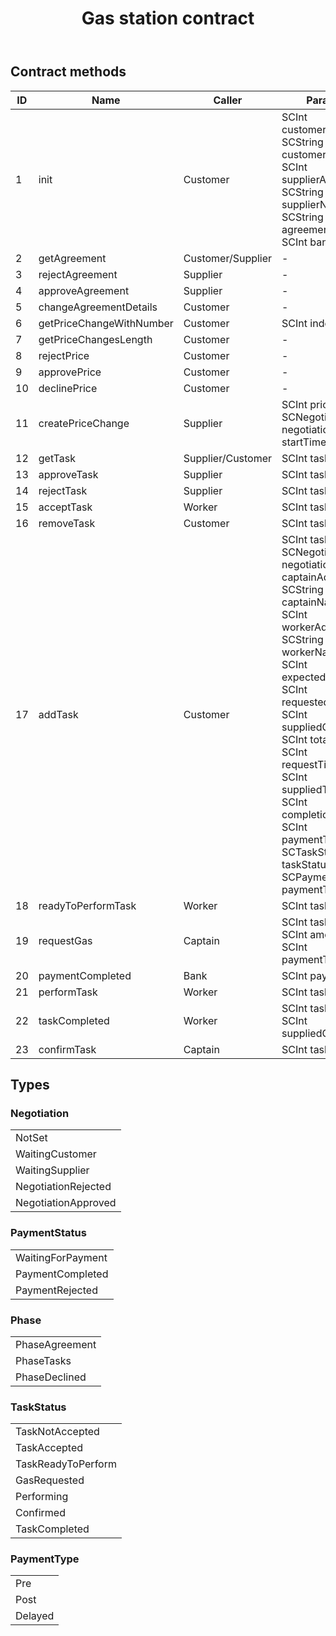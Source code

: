 #+TITLE: Gas station contract

** Contract methods

| ID | Name                     | Caller            | Params                                                                                                                                                                                                                                                                                                                                |
|----+--------------------------+-------------------+---------------------------------------------------------------------------------------------------------------------------------------------------------------------------------------------------------------------------------------------------------------------------------------------------------------------------------------|
|  1 | init                     | Customer          | SCInt customerAddr, SCString customerName, SCInt supplierAddr, SCString supplierName, SCString agreementDetails, SCInt bankAddr                                                                                                                                                                                                       |
|  2 | getAgreement             | Customer/Supplier | -                                                                                                                                                                                                                                                                                                                                     |
|  3 | rejectAgreement          | Supplier          | -                                                                                                                                                                                                                                                                                                                                     |
|  4 | approveAgreement         | Supplier          | -                                                                                                                                                                                                                                                                                                                                     |
|  5 | changeAgreementDetails   | Customer          | -                                                                                                                                                                                                                                                                                                                                     |
|  6 | getPriceChangeWithNumber | Customer          | SCInt index                                                                                                                                                                                                                                                                                                                           |
|  7 | getPriceChangesLength    | Customer          | -                                                                                                                                                                                                                                                                                                                                     |
|  8 | rejectPrice              | Customer          | -                                                                                                                                                                                                                                                                                                                                     |
|  9 | approvePrice             | Customer          | -                                                                                                                                                                                                                                                                                                                                     |
| 10 | declinePrice             | Customer          | -                                                                                                                                                                                                                                                                                                                                     |
| 11 | createPriceChange        | Supplier          | SCInt price, SCNegotiation negotiation, SCInt startTime                                                                                                                                                                                                                                                                               |
| 12 | getTask                  | Supplier/Customer | SCInt taskId                                                                                                                                                                                                                                                                                                                          |
| 13 | approveTask              | Supplier          | SCInt taskId                                                                                                                                                                                                                                                                                                                          |
| 14 | rejectTask               | Supplier          | SCInt taskId                                                                                                                                                                                                                                                                                                                          |
| 15 | acceptTask               | Worker            | SCInt taskId                                                                                                                                                                                                                                                                                                                          |
| 16 | removeTask               | Customer          | SCInt taskId                                                                                                                                                                                                                                                                                                                          |
| 17 | addTask                  | Customer          | SCInt taskId, SCNegotiation negotiation, SCInt captainAddr, SCString captainName, SCInt workerAddr, SCString workerName, SCInt expectedGas, SCInt requestedGas, SCInt suppliedGas, SCInt totalGas, SCInt requestTime, SCInt suppliedTime, SCInt completionTime, SCInt paymentTime, SCTaskStatus taskStatus, SCPaymentType paymentType |
| 18 | readyToPerformTask       | Worker            | SCInt taskId                                                                                                                                                                                                                                                                                                                          |
| 19 | requestGas               | Captain           | SCInt taskId, SCInt amount, SCInt paymentTime                                                                                                                                                                                                                                                                                         |
| 20 | paymentCompleted         | Bank              | SCInt paymentId                                                                                                                                                                                                                                                                                                                       |
| 21 | performTask              | Worker            | SCInt taskId                                                                                                                                                                                                                                                                                                                          |
| 22 | taskCompleted            | Worker            | SCInt taskId, SCInt suppliedGas                                                                                                                                                                                                                                                                                                       |
| 23 | confirmTask              | Captain           | SCInt taskId                                                                                                                                                                                                                                                                                                                          |

** Types

*** Negotiation

| NotSet              |
| WaitingCustomer     |
| WaitingSupplier     |
| NegotiationRejected |
| NegotiationApproved |

*** PaymentStatus

| WaitingForPayment |
| PaymentCompleted  |
| PaymentRejected   |

*** Phase

| PhaseAgreement |
| PhaseTasks     |
| PhaseDeclined  |

*** TaskStatus

| TaskNotAccepted    |
| TaskAccepted       |
| TaskReadyToPerform |
| GasRequested       |
| Performing         |
| Confirmed          |
| TaskCompleted      |

*** PaymentType

| Pre         |
| Post        |
| Delayed     |
